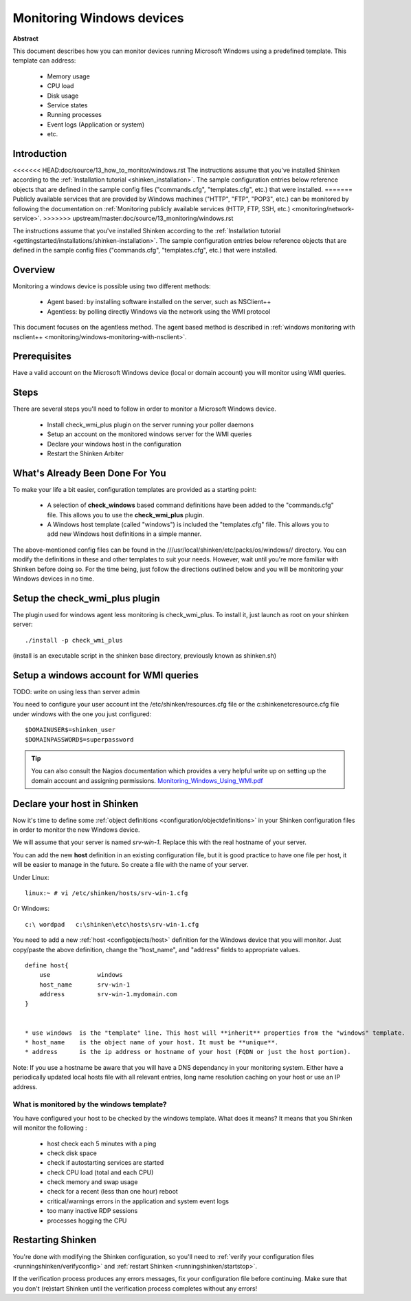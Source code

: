 .. _monitoring/windows:

==========================
Monitoring Windows devices
==========================


**Abstract**

This document describes how you can monitor devices running Microsoft Windows using a predefined template. This template can address:

  * Memory usage
  * CPU load
  * Disk usage
  * Service states
  * Running processes
  * Event logs (Application or system)
  * etc.


Introduction 
=============

<<<<<<< HEAD:doc/source/13_how_to_monitor/windows.rst
The instructions assume that you've installed Shinken according to the :ref:`Installation tutorial <shinken_installation>`. The sample configuration entries below reference objects that are defined in the sample config files ("commands.cfg", "templates.cfg", etc.) that were installed.
=======
Publicly available services that are provided by Windows machines ("HTTP", "FTP", "POP3", etc.) can be monitored by following the documentation on :ref:`Monitoring publicly available services (HTTP, FTP, SSH, etc.) <monitoring/network-service>`.
>>>>>>> upstream/master:doc/source/13_monitoring/windows.rst

The instructions assume that you've installed Shinken according to the :ref:`Installation tutorial <gettingstarted/installations/shinken-installation>`. The sample configuration entries below reference objects that are defined in the sample config files ("commands.cfg", "templates.cfg", etc.) that were installed.


Overview 
=========

Monitoring a windows device is possible using two different methods:

  * Agent based: by installing software installed on the server, such as NSClient++
  * Agentless: by polling directly Windows via the network using the WMI protocol

This document focuses on the agentless method. The agent based method is described in :ref:`windows monitoring with nsclient++ <monitoring/windows-monitoring-with-nsclient>`.


Prerequisites 
==============

Have a valid account on the Microsoft Windows device (local or domain account) you will monitor using WMI queries.


Steps 
======

There are several steps you'll need to follow in order to monitor a Microsoft Windows device.

  * Install check_wmi_plus plugin on the server running your poller daemons
  * Setup an account on the monitored windows server for the WMI queries
  * Declare your windows host in the configuration
  * Restart the Shinken Arbiter


What's Already Been Done For You 
=================================

To make your life a bit easier, configuration templates are provided as a starting point:

  * A selection of **check_windows** based command definitions have been added to the "commands.cfg" file. This allows you to use the **check_wmi_plus** plugin.
  * A Windows host template (called "windows") is included the "templates.cfg" file. This allows you to add new Windows host definitions in a simple manner.

The above-mentioned config files can be found in the ///usr/local/shinken/etc/packs/os/windows// directory. You can modify the definitions in these and other templates to suit your needs. However, wait until you're more familiar with Shinken before doing so. For the time being, just follow the directions outlined below and you will be monitoring your Windows devices in no time.


Setup the check_wmi_plus plugin 
================================

The plugin used for windows agent less monitoring is check_wmi_plus. To install it, just launch as root on your shinken server:
  
::

  
  ./install -p check_wmi_plus

(install is an executable script in the shinken base directory, previously known as shinken.sh)


Setup a windows account for WMI queries 
========================================

TODO: write on using less than server admin

You need to configure your user account int the /etc/shinken/resources.cfg file or the c:\shinken\etc\resource.cfg file under windows with the one you just configured:
  
::

  
  $DOMAINUSER$=shinken_user
  $DOMAINPASSWORD$=superpassword


.. tip::  You can also consult the Nagios documentation which provides a very helpful write up on setting up the domain account and assigning permissions. `Monitoring_Windows_Using_WMI.pdf`_


Declare your host in Shinken 
=============================

Now it's time to define some :ref:`object definitions <configuration/objectdefinitions>` in your Shinken configuration files in order to monitor the new Windows device.

We will assume that your server is named *srv-win-1*. Replace this with the real hostname of your server.

You can add the new **host** definition in an existing configuration file, but it is good practice to have one file per host, it will be easier to manage in the future. So create a file with the name of your server.

Under Linux:

::

  linux:~ # vi /etc/shinken/hosts/srv-win-1.cfg
  
Or Windows:

::

  c:\ wordpad   c:\shinken\etc\hosts\srv-win-1.cfg
  
  
You need to add a new :ref:`host <configobjects/host>` definition for the Windows device that you will monitor. Just copy/paste the above definition, change the "host_name", and "address" fields to appropriate values.

::

  define host{
      use             windows
      host_name       srv-win-1
      address         srv-win-1.mydomain.com
  }


  * use windows  is the "template" line. This host will **inherit** properties from the "windows" template.
  * host_name    is the object name of your host. It must be **unique**.
  * address      is the ip address or hostname of your host (FQDN or just the host portion). 

Note: If you use a hostname be aware that you will have a DNS dependancy in your monitoring system. Either have a periodically updated local hosts file with all relevant entries, long name resolution caching on your host or use an IP address.


What is monitored by the windows template? 
-------------------------------------------

You have configured your host to be checked by the windows template. What does it means? It means that you Shinken will monitor the following :

  * host check each 5 minutes with a ping
  * check disk space
  * check if autostarting services are started
  * check CPU load (total and each CPU)
  * check memory and swap usage
  * check for a recent (less than one hour) reboot
  * critical/warnings errors in the application and system event logs
  * too many inactive RDP sessions
  * processes hogging the CPU


Restarting Shinken 
===================

You're done with modifying the Shinken configuration, so you'll need to :ref:`verify your configuration files <runningshinken/verifyconfig>` and :ref:`restart Shinken <runningshinken/startstop>`.

If the verification process produces any errors messages, fix your configuration file before continuing. Make sure that you don't (re)start Shinken until the verification process completes without any errors!

.. _Monitoring_Windows_Using_WMI.pdf: http://assets.nagios.com/downloads/nagiosxi/docs/Monitoring_Windows_Using_WMI.pdf
